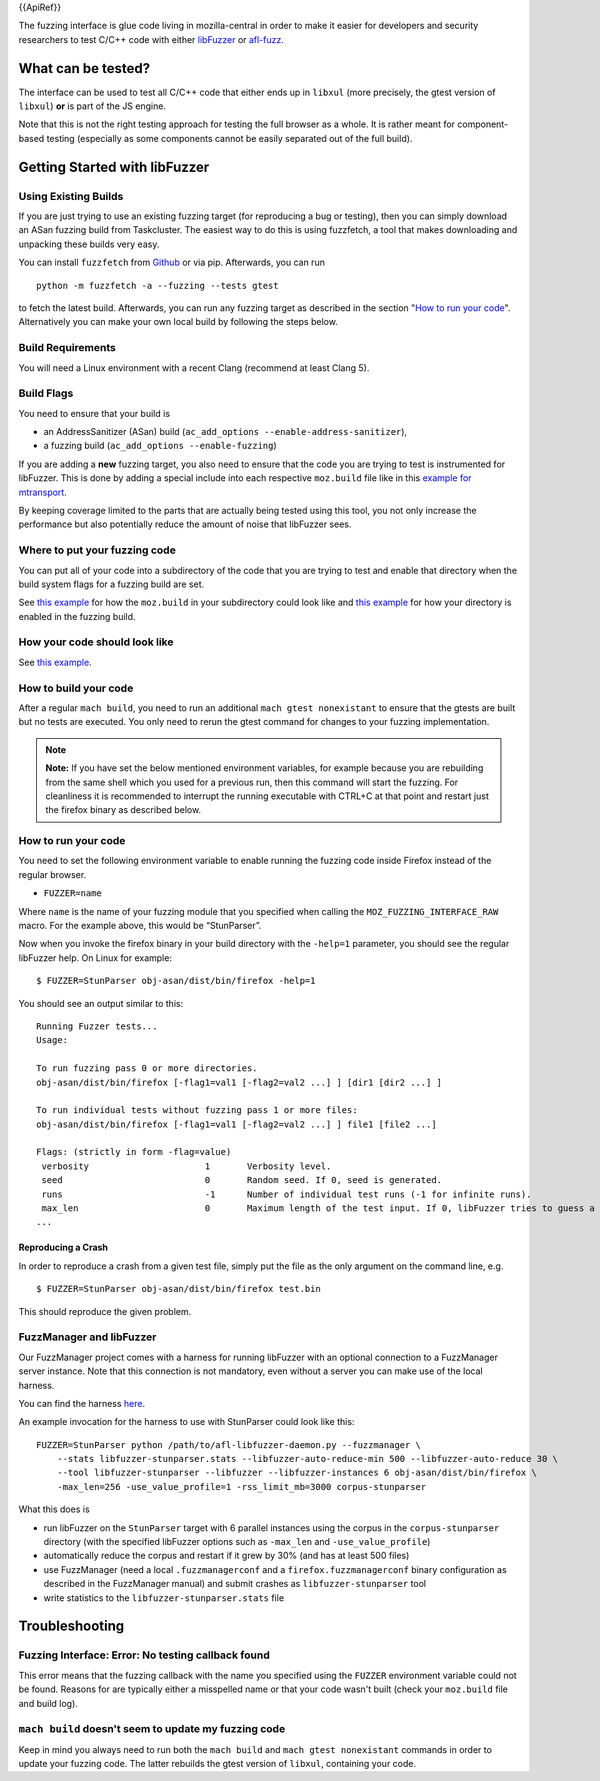 {{ApiRef}}

The fuzzing interface is glue code living in mozilla-central in order to
make it easier for developers and security researchers to test C/C++
code with either `libFuzzer <https://llvm.org/docs/LibFuzzer.html>`__ or
`afl-fuzz <http://lcamtuf.coredump.cx/afl/>`__.

.. _What_can_be_tested:

What can be tested?
~~~~~~~~~~~~~~~~~~~

The interface can be used to test all C/C++ code that either ends up in
``libxul`` (more precisely, the gtest version of ``libxul``) **or** is
part of the JS engine.

Note that this is not the right testing approach for testing the full
browser as a whole. It is rather meant for component-based testing
(especially as some components cannot be easily separated out of the
full build).

.. _Getting_Started_with_libFuzzer:

Getting Started with libFuzzer
~~~~~~~~~~~~~~~~~~~~~~~~~~~~~~

.. _Using_Existing_Builds:

Using Existing Builds
^^^^^^^^^^^^^^^^^^^^^

If you are just trying to use an existing fuzzing target (for
reproducing a bug or testing), then you can simply download an ASan
fuzzing build from Taskcluster. The easiest way to do this is using
fuzzfetch, a tool that makes downloading and unpacking these builds very
easy.

You can install ``fuzzfetch`` from
`Github <https://github.com/MozillaSecurity/fuzzfetch>`__ or via pip.
Afterwards, you can run

::

   python -m fuzzfetch -a --fuzzing --tests gtest

to fetch the latest build. Afterwards, you can run any fuzzing target as
described in the section "`How to run your code <#HowToRunYourCode>`__".
Alternatively you can make your own local build by following the steps
below.

.. _Build_Requirements:

Build Requirements
^^^^^^^^^^^^^^^^^^

You will need a Linux environment with a recent Clang (recommend at
least Clang 5).

.. _Build_Flags:

Build Flags
^^^^^^^^^^^

You need to ensure that your build is

-  an AddressSanitizer (ASan) build
   (``ac_add_options --enable-address-sanitizer``),
-  a fuzzing build (``ac_add_options --enable-fuzzing``)

If you are adding a **new** fuzzing target, you also need to ensure that
the code you are trying to test is instrumented for libFuzzer. This is
done by adding a special include into each respective ``moz.build`` file
like in this `example for
mtransport <https://searchfox.org/mozilla-central/rev/de7676288a78b70d2b9927c79493adbf294faad5/media/mtransport/moz.build#18-19>`__.

By keeping coverage limited to the parts that are actually being tested
using this tool, you not only increase the performance but also
potentially reduce the amount of noise that libFuzzer sees.

.. _Where_to_put_your_fuzzing_code:

Where to put your fuzzing code
^^^^^^^^^^^^^^^^^^^^^^^^^^^^^^

You can put all of your code into a subdirectory of the code that you
are trying to test and enable that directory when the build system flags
for a fuzzing build are set.

See `this
example <https://searchfox.org/mozilla-central/rev/110706c3c09d457dc70293b213d7bccb4f6f5643/media/mtransport/fuzztest/moz.build>`__
for how the ``moz.build`` in your subdirectory could look like and `this
example <https://searchfox.org/mozilla-central/rev/de7676288a78b70d2b9927c79493adbf294faad5/media/mtransport/moz.build#18-24>`__
for how your directory is enabled in the fuzzing build.

.. _How_your_code_should_look_like:

How your code should look like
^^^^^^^^^^^^^^^^^^^^^^^^^^^^^^

See `this
example <https://searchfox.org/mozilla-central/source/media/mtransport/fuzztest/stun_parser_libfuzz.cpp>`__.

.. _How_to_build_your_code:

How to build your code
^^^^^^^^^^^^^^^^^^^^^^

After a regular ``mach build``, you need to run an additional
``mach gtest nonexistant`` to ensure that the gtests are built but no
tests are executed. You only need to rerun the gtest command for changes
to your fuzzing implementation.

.. note::

   **Note:** If you have set the below mentioned environment variables,
   for example because you are rebuilding from the same shell which you
   used for a previous run, then this command will start the fuzzing.
   For cleanliness it is recommended to interrupt the running executable
   with CTRL+C at that point and restart just the firefox binary as
   described below.

.. _How_to_run_your_code:

How to run your code
^^^^^^^^^^^^^^^^^^^^

You need to set the following environment variable to enable running the
fuzzing code inside Firefox instead of the regular browser.

-  ``FUZZER=name``

Where ``name`` is the name of your fuzzing module that you specified
when calling the ``MOZ_FUZZING_INTERFACE_RAW`` macro. For the example
above, this would be “StunParser”.

Now when you invoke the firefox binary in your build directory with the
``-help=1`` parameter, you should see the regular libFuzzer help. On
Linux for example:

::

   $ FUZZER=StunParser obj-asan/dist/bin/firefox -help=1

You should see an output similar to this:

::

   Running Fuzzer tests...
   Usage:

   To run fuzzing pass 0 or more directories.
   obj-asan/dist/bin/firefox [-flag1=val1 [-flag2=val2 ...] ] [dir1 [dir2 ...] ]

   To run individual tests without fuzzing pass 1 or more files:
   obj-asan/dist/bin/firefox [-flag1=val1 [-flag2=val2 ...] ] file1 [file2 ...]

   Flags: (strictly in form -flag=value)
    verbosity                      1       Verbosity level.
    seed                           0       Random seed. If 0, seed is generated.
    runs                           -1      Number of individual test runs (-1 for infinite runs).
    max_len                        0       Maximum length of the test input. If 0, libFuzzer tries to guess a good value based on the corpus and reports it.
   ...

.. _Reproducing_a_Crash:

Reproducing a Crash
'''''''''''''''''''

In order to reproduce a crash from a given test file, simply put the
file as the only argument on the command line, e.g.

::

   $ FUZZER=StunParser obj-asan/dist/bin/firefox test.bin

This should reproduce the given problem.

.. _FuzzManager_and_libFuzzer:

FuzzManager and libFuzzer
^^^^^^^^^^^^^^^^^^^^^^^^^

Our FuzzManager project comes with a harness for running libFuzzer with
an optional connection to a FuzzManager server instance. Note that this
connection is not mandatory, even without a server you can make use of
the local harness.

You can find the harness
`here <https://github.com/MozillaSecurity/FuzzManager/tree/master/misc/afl-libfuzzer>`__.

An example invocation for the harness to use with StunParser could look
like this:

::

   FUZZER=StunParser python /path/to/afl-libfuzzer-daemon.py --fuzzmanager \
       --stats libfuzzer-stunparser.stats --libfuzzer-auto-reduce-min 500 --libfuzzer-auto-reduce 30 \
       --tool libfuzzer-stunparser --libfuzzer --libfuzzer-instances 6 obj-asan/dist/bin/firefox \
       -max_len=256 -use_value_profile=1 -rss_limit_mb=3000 corpus-stunparser

What this does is

-  run libFuzzer on the ``StunParser`` target with 6 parallel instances
   using the corpus in the ``corpus-stunparser`` directory (with the
   specified libFuzzer options such as ``-max_len`` and
   ``-use_value_profile``)
-  automatically reduce the corpus and restart if it grew by 30% (and
   has at least 500 files)
-  use FuzzManager (need a local ``.fuzzmanagerconf`` and a
   ``firefox.fuzzmanagerconf`` binary configuration as described in the
   FuzzManager manual) and submit crashes as ``libfuzzer-stunparser``
   tool
-  write statistics to the ``libfuzzer-stunparser.stats`` file

.. _Troubleshooting:

Troubleshooting
~~~~~~~~~~~~~~~

.. _Fuzzing_Interface_Error_No_testing_callback_found:

Fuzzing Interface: Error: No testing callback found
^^^^^^^^^^^^^^^^^^^^^^^^^^^^^^^^^^^^^^^^^^^^^^^^^^^

This error means that the fuzzing callback with the name you specified
using the ``FUZZER`` environment variable could not be found. Reasons
for are typically either a misspelled name or that your code wasn't
built (check your ``moz.build`` file and build log).

.. _mach_build_doesnt_seem_to_update_my_fuzzing_code:

``mach build`` doesn't seem to update my fuzzing code
^^^^^^^^^^^^^^^^^^^^^^^^^^^^^^^^^^^^^^^^^^^^^^^^^^^^^

Keep in mind you always need to run both the ``mach build`` and
``mach gtest nonexistant`` commands in order to update your fuzzing
code. The latter rebuilds the gtest version of ``libxul``, containing
your code.
